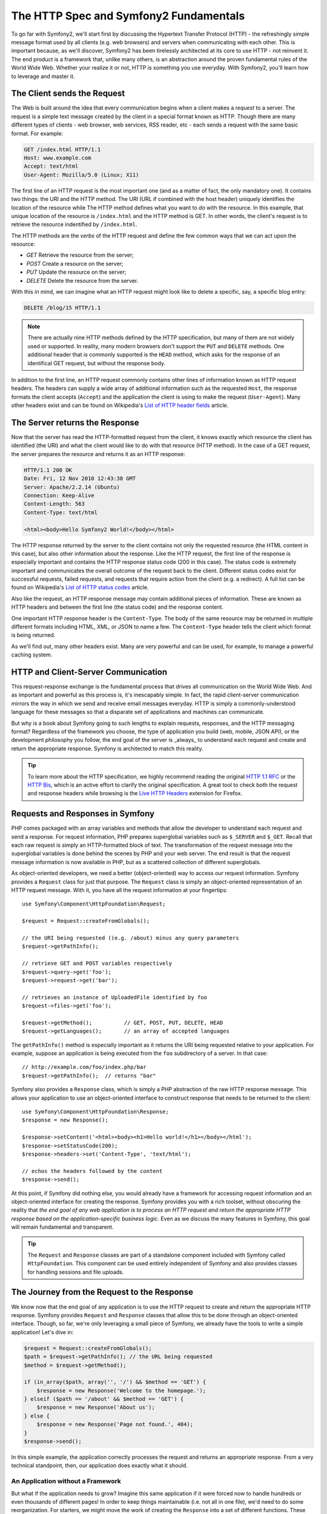 .. index::
   single: Symfony2 Fundamentals

The HTTP Spec and Symfony2 Fundamentals
=======================================

To go far with Symfony2, we'll start first by discussing the Hypertext Transfer
Protocol (HTTP) - the refreshingly simple message format used by all clients
(e.g. web browsers) and servers when communicating with each other.
This is important because, as we'll discover, Symfony2 has been tirelessly
architected at its core to use HTTP - not reinvent it. The end product
is a framework that, unlike many others, is an abstraction around the proven
fundamental rules of the World Wide Web. Whether your realize it or not,
HTTP is something you use everyday. With Symfony2, you'll learn how to
leverage and master it.

.. index::
   single: HTTP; Request-response paradigm

The Client sends the Request
----------------------------

The Web is built around the idea that every communication begins when a client
makes a *request* to a server. The request is a simple text message created by
the client in a special format known as HTTP. Though there are many different
types of clients - web browser, web services, RSS reader, etc - each sends a
request with the same basic format. For example:

.. code-block:: text

    GET /index.html HTTP/1.1
    Host: www.example.com
    Accept: text/html
    User-Agent: Mozilla/5.0 (Linux; X11)

The first line of an HTTP request is the most important one (and as a matter
of fact, the only mandatory one). It contains two things: the URI and the
HTTP method. The URI (URL if combined with the host header) uniquely identifies
the location of the resource while The HTTP method defines what you want to
*do* with the resource. In this example, that unique location of the resource
is ``/index.html`` and the HTTP method is GET. In other words, the client's
request is to retrieve the resource indentified by ``/index.html``.

The HTTP methods are the *verbs* of the HTTP request and define the few common
ways that we can act upon the resource:

* *GET*  Retrieve the resource from the server;
* *POST* Create a resource on the server;
* *PUT*  Update the resource on the server;
* *DELETE* Delete the resource from the server.

With this in mind, we can imagine what an HTTP request might look like to
delete a specific, say, a specific blog entry:

.. code-block:: text

    DELETE /blog/15 HTTP/1.1

.. note::

    There are actually nine HTTP methods defined by the HTTP specification,
    but many of them are not widely used or supported. In reality, many modern
    browsers don't support the ``PUT`` and ``DELETE`` methods. One additional
    header that *is* commonly supported is the ``HEAD`` method, which asks
    for the response of an identifical GET request, but without the response
    body.

In addition to the first line, an HTTP request commonly contains other lines
of information known as HTTP request headers. The headers can supply a wide
array of additional information such as the requested ``Host``, the response
formats the client accepts (``Accept``) and the application the client is
using to make the request (``User-Agent``). Many other headers exist and
can be found on Wikipedia's `List of HTTP header fields`_ article.

The Server returns the Response
-------------------------------

Now that the server has read the HTTP-formatted request from the client, it
knows exactly which resource the client has identified (the URI) and what
the client would like to do with that resource (HTTP method). In the case
of a GET request, the server prepares the resource and returns it as an HTTP
response:

.. code-block:: text

    HTTP/1.1 200 OK
    Date: Fri, 12 Nov 2010 12:43:38 GMT
    Server: Apache/2.2.14 (Ubuntu)
    Connection: Keep-Alive
    Content-Length: 563
    Content-Type: text/html

    <html><body>Hello Symfony2 World!</body></html>

The HTTP response returned by the server to the client contains not only
the requested resource (the HTML content in this case), but also other information
about the response. Like the HTTP request, the first line of the response
is especially important and contains the HTTP response status code (200 in
this case). The status code is extremely important and communicates the overall
outcome of the request back to the client. Different status codes exist for
successful requests, failed requests, and requests that require action from
the client (e.g. a redirect). A full list can be found on Wikipedia's
`List of HTTP status codes`_ article.

Also like the request, an HTTP response message may contain additional pieces
of information. These are known as HTTP headers and between the first line
(the status code) and the response content.

One important HTTP response header is the ``Content-Type``. The body of the
same resource may be returned in multiple different formats including HTML,
XML, or JSON to name a few. The ``Content-Type`` header tells the client
which format is being returned.

As we'll find out, many other headers exist. Many are very powerful and can
be used, for example, to manage a powerful caching system.

HTTP and Client-Server Communication
------------------------------------

This request-response exchange is the fundamental process that drives all
communication on the World Wide Web. And as important and powerful as this
process is, it's inescapably simple. In fact, the rapid client-server communication
mirrors the way in which we send and receive email messages everyday. HTTP
is simply a commonly-understood language for these messages so that a disparate
set of applications and machines can communicate.

But why is a book about Symfony going to such lengths to explain requests,
responses, and the HTTP messaging format? Regardless of the framework you
choose, the type of application you build (web, mobile, JSON API), or the
development philosophy you follow, the end goal of the server is _always_
to understand each request and create and return the appropriate response.
Symfony is architected to match this reality.

.. tip::

    To learn more about the HTTP specification, we highly recommend reading
    the original `HTTP 1.1 RFC`_ or the `HTTP Bis`_, which is an active
    effort to clarify the original specification. A great tool to check
    both the request and response headers while browsing is the `Live HTTP Headers`_
    extension for Firefox.

.. index::
   single: Symfony2 Fundamentals; Requests and responses

Requests and Responses in Symfony
---------------------------------

PHP comes packaged with an array variables and methods that allow the developer
to understand each request and send a response. For request information,
PHP prepares superglobal variables such as ``$_SERVER`` and ``$_GET``.
Recall that each raw request is simply an HTTP-formatted block of text.
The transformation of the request message into the superglobal variables
is done behind the scenes by PHP and your web server. The end result is that
the request message information is now available in PHP, but as a scattered
collection of different superglobals.

As object-oriented developers, we need a better (object-oriented) way to
access our request information. Symfony provides a ``Request`` class for
just that purpose. The ``Request`` class is simply an object-oriented
representation of an HTTP request message. With it, you have all the
request information at your fingertips::

    use Symfony\Component\HttpFoundation\Request;

    $request = Request::createFromGlobals();

    // the URI being requested ((e.g. /about) minus any query parameters
    $request->getPathInfo();

    // retrieve GET and POST variables respectively
    $request->query->get('foo');
    $request->request->get('bar');

    // retrieves an instance of UploadedFile identified by foo
    $request->files->get('foo');

    $request->getMethod();          // GET, POST, PUT, DELETE, HEAD
    $request->getLanguages();       // an array of accepted languages

The ``getPathInfo()`` method is especially important as it returns the URI
being requested relative to your application. For example, suppose an
application is being executed from the ``foo`` subdirectory of a server. In
that case::

    // http://example.com/foo/index.php/bar
    $request->getPathInfo();  // returns "bar"

Symfony also provides a ``Response`` class, which is simply a PHP abstraction
of the raw HTTP response message. This allows your application to use an
object-oriented interface to construct response that needs to be returned
to the client::

    use Symfony\Component\HttpFoundation\Response;
    $response = new Response();

    $response->setContent('<html><body><h1>Hello world!</h1></body></html');
    $response->setStatusCode(200);
    $response->headers->set('Content-Type', 'text/html');

    // echos the headers followed by the content
    $response->send();

At this point, if Symfony did nothing else, you would already have a
framework for accessing request information and an object-oriented
interface for creating the response. Symfony provides you with a rich toolset,
without obscuring the reality that *the end goal of any web application is
to process an HTTP request and return the appropriate HTTP response based on
the application-specific business logic*. Even as we discuss the many features
in Symfony, this goal will remain fundamental and transparent.

.. tip::

    The ``Request`` and ``Response`` classes are part of a standalone component
    included with Symfony called ``HttpFoundation``. This component can be
    used entirely independent of Symfony and also provides classes for handling
    sessions and file uploads.

The Journey from the Request to the Response
--------------------------------------------

We know now that the end goal of any application is to use the HTTP
request to create and return the appropriate HTTP response. Symfony provides
``Request`` and ``Response`` classes that allow this to be done through
an object-oriented interface. Though, so far, we're only leveraging a small
piece of Symfony, we already have the tools to write a simple application!
Let's dive in:

.. code-block:: php

    $request = Request::createFromGlobals();
    $path = $request->getPathInfo(); // the URL being requested
    $method = $request->getMethod();

    if (in_array($path, array('', '/') && $method == 'GET') {
        $response = new Response('Welcome to the homepage.');
    } elseif ($path == '/about' && $method == 'GET') {
        $response = new Response('About us');
    } else {
        $response = new Response('Page not found.', 404);
    }
    $response->send();

In this simple example, the application correctly processes the request and
returns an appropriate response. From a very technical standpoint, then, our
application does exactly what it should.

An Application without a Framework
~~~~~~~~~~~~~~~~~~~~~~~~~~~~~~~~~~

But what if the application needs to grow? Imagine this same application if it
were forced now to handle hundreds or even thousands of different pages! In
order to keep things maintainable (i.e. not all in one file), we'd need to do
some reorganization. For starters, we might move the work of creating the
``Response`` into a set of different functions. These functions are commonly
known as *controllers* and allow us to further organize our code::

    if (in_array($path, array('', '/') && $method == 'GET') {
        $response = main_controller($request);
    } elseif ($path == '/about' && $method == 'GET') {
        $response = about_controller($request);
    } else {
        $response = error404_controller($request);
    }

    function main_controller(Request $request)
    {
        return new Response('Welcome to the homepage.');
    }

    function about_controller(Request $request)
    {
        return new Response('About us');
    }

    function error404_controller(Request $request)
    {
        return new Response('Page not found.', 404);
    }

Next, our growing application still contains a long ``if`` ``elseif`` block
that routes the creation of the ``Response`` object to a different controller
(i.e. PHP method). We might consider building a configuration-based routing
system that maps each request (by URI and HTTP method) to a specific controller.

Obvious or not, the application is beginning to spin out of control. Recall
that the goal of any application is to apply the custom application logic and
information from the request to create an appropriate response. In our
application, these proposed changes are **not** to the business logic. Instead,
the necessary refactoring means inventing a system of controllers and a custom
routing system. As we continue development, we'll inevitably spend some time
developing our application and some time developing and enhancing the framework
around it.

We need a better solution - one where the developer spends his/her time developing
the application logic for creating ``Response`` objects instead of on so many
low-level details.

The Symfony framework does just this by allowing you to focus on your most
valuable deliverables without sacrificing the power and organization of a
framework. Of course, a popular framework like Symfony comes with a long
list of "bonuses" such as free maintenance, documentation, standardization,
and a community-driven group of open source bundles (i.e. plugins) available
for use.

.. index::
   single: Symfony2 Fundamentals; The Kernel
   single: Kernel; Introduction

Introducing the Symfony Kernel
~~~~~~~~~~~~~~~~~~~~~~~~~~~~~~

Symfony is based around a ``Kernel`` object whose only job is to facilitate
the journey from the ``Request`` object to the final ``Response`` object.
The ``Kernel`` is what handles each request and actually executes your application
code.

The "application code" that's executed by the ``Kernel`` is called a "controller",
a special term for what's actually a basic PHP callable (most commonly,
an object method). The controller is where your application code lives -
it's where you create the final ``Response`` object. The Kernel works by
determining and then calling a "Controller" for each request:

.. code-block:: text

    Request -> Kernel::handle() -> Controller (your code) -> Response (returned by controller)

Our original sample application could be refactored into two "controllers",
which, in this example, are PHP methods in some ``myController`` class.
The code needed to determine and execute these controllers is isolated
elsewhere and handled by the ``Kernel``::

    class myController
    {
        public function homepageAction()
        {
            return new Response('Welcome to the homepage.');
        }

        public function aboutAction()
        {
            return Response('About us');
        }
    }

.. tip::

    Notice that each controller returns a ``Response`` object. This is the
    basic job of your controllers: to apply complex business logic and
    ultimately construct and return the final ``Response``.

But how does the ``Kernel`` know which controller to call for each request?
Though this process is entirely configurable, Symfony2 integrates a ``Router``
that uses a "map" to connect path info from the ``Request`` to a specific
controller.

.. code-block:: text

    Request -> Kernel::handle() -> Controller -> Response
                        |    ^
                        | controller
                        |    |
                        v    |
                        Routing

We'll talk a lot more about :doc:`Controllers </guides/controller>` and the
:doc:`Router </guides/routing>` in later chapters.

.. tip::

    The ``Kernel`` class is part of a standalone component used by Symfony2
    called ``HttpKernel``. This component provides functionality related to
    Bundles, Security, Caching and more. The ``Router`` is also part of a
    standalone component called ``Routing``.

.. index::
   single: Symfony2 Components

Symfony2 *Components* versus the Symfony2 *Framework*?
------------------------------------------------------

By now, we've seen the most basic components that make up the Symfony2 framework.
In reality, everything we've talked about so far (the ``Request``, ``Response``
``Kernel`` and ``Router``) lives in three different standalone components
used by Symfony. In fact, each feature in Symfony2 belongs to one of over
twenty independent libraries (called the "Symfony Components")! Even if you
decided to build your own PHP framework (an unwise idea), you could use the
Symfony2 Components as the building blocks for many layers of functionality.
And if you do use Symfony2, but need to replace a component entirely, you have
the ability to do that. Symfony2 is decoupled and relies on interface-driven
dependency injection. In other words, the developer has complete control.

So then, what *is* the Symfony2 **Framework**? The *Symfony2 Framework* is
a PHP framework that accomplishes two distinct tasks:

#. Provides a selection of components (i.e. the Symfony2 Components) and
   third-party libraries.

#. Provides sensible configuration that ties everything together nicely.

The goal of the framework is to integrate many independent tools in order
to provide a consistent experience for the developer. Even the framework
itself is a Symfony2 bundle that can be configured or replaced entirely.

Basically, Symfony2 provides a powerful set of tools for rapidly developing
web applications without imposing on your application. Normal users can
quickly start development by using a Symfony2 distribution, which provides
a project skeleton with sensible defaults. For more advanced users, the sky
is the limit.

.. _`HTTP 1.1 RFC`: http://www.w3.org/Protocols/rfc2616/rfc2616.html
.. _`HTTP Bis`: http://datatracker.ietf.org/wg/httpbis/
.. _`Live HTTP Headers`: https://addons.mozilla.org/en-US/firefox/addon/3829/
.. _`List of HTTP status codes`: http://en.wikipedia.org/wiki/List_of_HTTP_status_codes
.. _`List of HTTP header fields`: http://en.wikipedia.org/wiki/List_of_HTTP_header_fields
